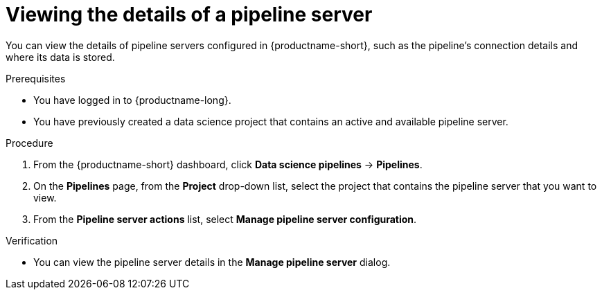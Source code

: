 :_module-type: PROCEDURE

[id="viewing-the-details-of-a-pipeline-server_{context}"]
= Viewing the details of a pipeline server

[role='_abstract']
You can view the details of pipeline servers configured in {productname-short}, such as the pipeline's connection details and where its data is stored.

.Prerequisites
* You have logged in to {productname-long}.
* You have previously created a data science project that contains an active and available pipeline server.

.Procedure
. From the {productname-short} dashboard, click *Data science pipelines* -> *Pipelines*.
. On the *Pipelines* page, from the *Project* drop-down list, select the project that contains the pipeline server that you want to view.
. From the *Pipeline server actions* list, select *Manage pipeline server configuration*.

.Verification
* You can view the pipeline server details in the *Manage pipeline server* dialog.

//[role='_additional-resources']
//.Additional resources
